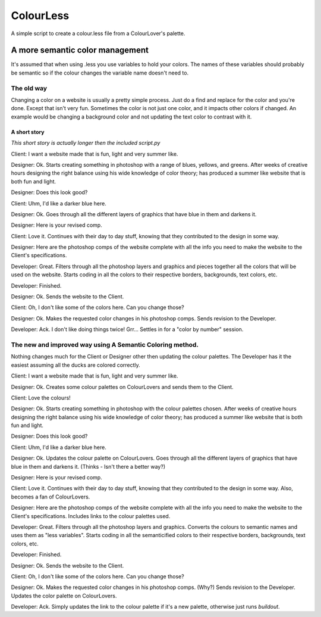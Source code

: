 ==========
ColourLess
==========

A simple script to create a colour.less file from a ColourLover's palette.

A more semantic color management
================================

It's assumed that when using .less you use variables to hold your colors.  The
names of these variables should probably be semantic so if the colour changes
the variable name doesn't need to.

The old way
-----------

Changing a color on a website is usually a pretty simple process.  Just do a
find and replace for the color and you're done.  Except that isn't very fun.
Sometimes the color is not just one color, and it impacts other colors if
changed. An example would be changing a background color and not updating the
text color to contrast with it.

A short story
*************

*This short story is actually longer then the included script.py*

Client: I want a website made that is fun, light and very summer like.

Designer: Ok.
Starts creating something in photoshop with a range of blues, yellows, and
greens. After weeks of creative hours designing the right balance using his
wide knowledge of color theory; has produced a summer like website that is both
fun and light.

Designer: Does this look good?

Client: Uhm, I'd like a darker blue here.

Designer: Ok.
Goes through all the different layers of graphics that have blue in them and
darkens it.

Designer: Here is your revised comp.

Client: Love it.
Continues with their day to day stuff, knowing that they contributed to the
design in some way.

Designer: Here are the photoshop comps of the website complete with all the
info you need to make the website to the Client's specifications.

Developer: Great.
Filters through all the photoshop layers and graphics and pieces together all
the colors that will be used on the website.  Starts coding in all the colors
to their respective borders, backgrounds, text colors, etc.

Developer: Finished.

Designer: Ok.
Sends the website to the Client.

Client: Oh, I don't like some of the colors here.  Can you change those?

Designer: Ok.
Makes the requested color changes in his photoshop comps.  Sends revision to
the Developer.

Developer: Ack.  I don't like doing things twice! Grr...
Settles in for a "color by number" session.


The new and improved way using A Semantic Coloring method.
----------------------------------------------------------

Nothing changes much for the Client or Designer other then updating the colour
palettes.  The Developer has it the easiest assuming all the ducks are colored
correctly.

Client: I want a website made that is fun, light and very summer like.

Designer: Ok.
Creates some colour palettes on ColourLovers and sends them to the Client.

Client: Love the colours!

Designer: Ok.
Starts creating something in photoshop with the colour palettes chosen. After
weeks of creative hours designing the right balance using his wide knowledge of
color theory; has produced a summer like website that is both fun and light.

Designer: Does this look good?

Client: Uhm, I'd like a darker blue here.

Designer: Ok.
Updates the colour palette on ColourLovers.  Goes through all the different
layers of graphics that have blue in them and darkens it. (Thinks - Isn't there
a better way?)

Designer: Here is your revised comp.

Client: Love it.
Continues with their day to day stuff, knowing that they contributed to the
design in some way.  Also, becomes a fan of ColourLovers.

Designer: Here are the photoshop comps of the website complete with all the
info you need to make the website to the Client's specifications. Includes
links to the colour palettes used.

Developer: Great.
Filters through all the photoshop layers and graphics. Converts the colours to
semantic names and uses them as "less variables".  Starts coding in all the
semanticified colors to their respective borders, backgrounds, text colors,
etc.

Developer: Finished.

Designer: Ok.
Sends the website to the Client.

Client: Oh, I don't like some of the colors here.  Can you change those?

Designer: Ok.
Makes the requested color changes in his photoshop comps. (Why?)  Sends
revision to the Developer.  Updates the color palette on ColourLovers.

Developer: Ack. Simply updates the link to the colour palette if it's a new
palette, otherwise just runs *buildout*.

